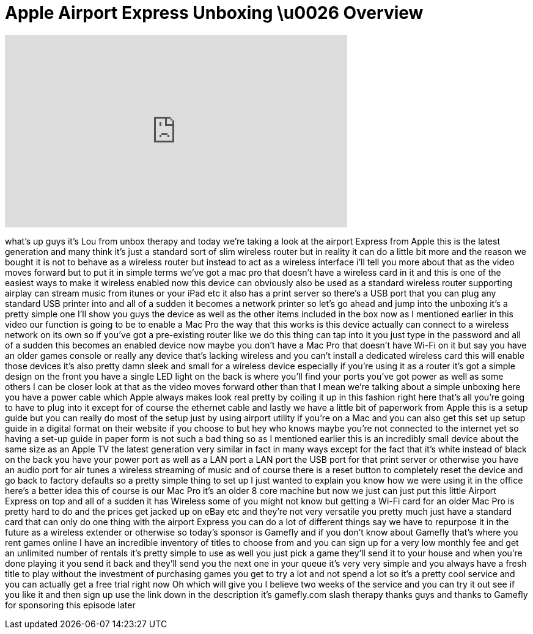 = Apple Airport Express Unboxing \u0026 Overview
:published_at: 2013-03-01
:hp-alt-title: Apple Airport Express Unboxing \u0026 Overview
:hp-image: https://i.ytimg.com/vi/rLTjBlP3r_s/maxresdefault.jpg


++++
<iframe width="560" height="315" src="https://www.youtube.com/embed/rLTjBlP3r_s?rel=0" frameborder="0" allow="autoplay; encrypted-media" allowfullscreen></iframe>
++++

what's up guys it's Lou from unbox
therapy and today we're taking a look at
the airport Express from Apple this is
the latest generation and many think
it's just a standard sort of slim
wireless router but in reality it can do
a little bit more and the reason we
bought it is not to behave as a wireless
router but instead to act as a wireless
interface i'll tell you more about that
as the video moves forward but to put it
in simple terms we've got a mac pro that
doesn't have a wireless card in it and
this is one of the easiest ways to make
it wireless enabled now this device can
obviously also be used as a standard
wireless router supporting airplay can
stream music from itunes or your iPad
etc it also has a print server so
there's a USB port that you can plug any
standard USB printer into and all of a
sudden it becomes a network printer so
let's go ahead and jump into the
unboxing it's a pretty simple one I'll
show you guys the device as well as the
other items included in the box now as I
mentioned earlier in this video our
function is going to be to enable a Mac
Pro the way that this works is this
device actually can connect to a
wireless network on its own so if you've
got a pre-existing router like we do
this thing can tap into it you just type
in the password and all of a sudden this
becomes an enabled device now maybe you
don't have a Mac Pro that doesn't have
Wi-Fi on it but say you have an older
games console or really any device
that's lacking wireless and you can't
install a dedicated wireless card this
will enable those devices it's also
pretty damn sleek and small for a
wireless device especially if you're
using it as a router it's got a simple
design on the front you have a single
LED light on the back is where you'll
find your ports you've got power as well
as some others I can be closer look at
that as the video moves forward other
than that I mean we're talking about a
simple unboxing here you have a power
cable which Apple always makes look real
pretty by coiling it up in this fashion
right here that's all you're going to
have to plug into it except for of
course the ethernet cable and lastly we
have a little bit of paperwork from
Apple this is a setup guide but you can
really do most of the setup just by
using airport utility if you're on a Mac
and you can also get this set up
setup guide in a digital format on their
website if you choose to but hey who
knows maybe you're not connected to the
internet yet
so having a set-up guide in paper form
is not such a bad thing so as I
mentioned earlier this is an incredibly
small device about the same size as an
Apple TV the latest generation very
similar in fact in many ways except for
the fact that it's white instead of
black on the back you have your power
port as well as a LAN port a LAN port
the USB port for that print server or
otherwise you have an audio port for air
tunes a wireless streaming of music and
of course there is a reset button to
completely reset the device and go back
to factory defaults so a pretty simple
thing to set up I just wanted to explain
you know how we were using it in the
office here's a better idea this of
course is our Mac Pro it's an older 8
core machine but now we just can just
put this little Airport Express on top
and all of a sudden it has Wireless some
of you might not know but getting a
Wi-Fi card for an older Mac Pro is
pretty hard to do and the prices get
jacked up on eBay etc and they're not
very versatile you pretty much just have
a standard card that can only do one
thing with the airport Express you can
do a lot of different things say we have
to repurpose it in the future as a
wireless extender or otherwise so
today's sponsor is Gamefly and if you
don't know about Gamefly that's where
you rent games online I have an
incredible inventory of titles to choose
from and you can sign up for a very low
monthly fee and get an unlimited number
of rentals it's pretty simple to use as
well you just pick a game they'll send
it to your house and when you're done
playing it you send it back and they'll
send you the next one in your queue it's
very very simple and you always have a
fresh title to play without the
investment of purchasing games you get
to try a lot and not spend a lot so it's
a pretty cool service and you can
actually get a free trial right now Oh
which will give you I believe two weeks
of the service and you can try it out
see if you like it and then sign up use
the link down in the description it's
gamefly.com slash therapy thanks guys
and thanks to Gamefly for sponsoring
this episode later